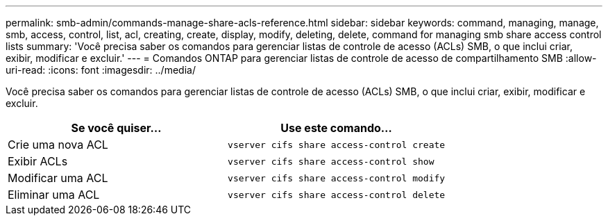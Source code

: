 ---
permalink: smb-admin/commands-manage-share-acls-reference.html 
sidebar: sidebar 
keywords: command, managing, manage, smb, access, control, list, acl, creating, create, display, modify, deleting, delete, command for managing smb share access control lists 
summary: 'Você precisa saber os comandos para gerenciar listas de controle de acesso (ACLs) SMB, o que inclui criar, exibir, modificar e excluir.' 
---
= Comandos ONTAP para gerenciar listas de controle de acesso de compartilhamento SMB
:allow-uri-read: 
:icons: font
:imagesdir: ../media/


[role="lead"]
Você precisa saber os comandos para gerenciar listas de controle de acesso (ACLs) SMB, o que inclui criar, exibir, modificar e excluir.

|===
| Se você quiser... | Use este comando... 


 a| 
Crie uma nova ACL
 a| 
`vserver cifs share access-control create`



 a| 
Exibir ACLs
 a| 
`vserver cifs share access-control show`



 a| 
Modificar uma ACL
 a| 
`vserver cifs share access-control modify`



 a| 
Eliminar uma ACL
 a| 
`vserver cifs share access-control delete`

|===
